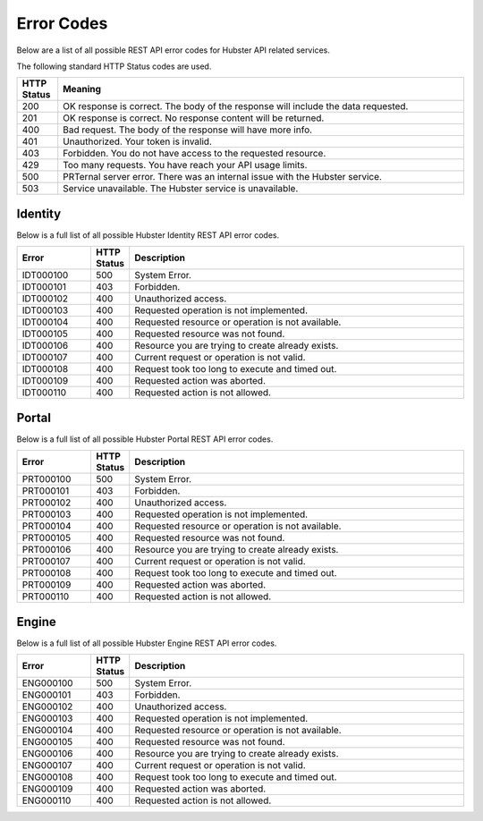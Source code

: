 Error Codes
===========

Below are a list of all possible REST API error codes for Hubster API related services. 

The following standard HTTP Status codes are used.

.. list-table::
    :widths: 5 50
    :header-rows: 1   

    * - HTTP Status
      - Meaning
    * - 200
      - OK response is correct. The body of the response will include 
        the data requested.
    * - 201
      - OK response is correct. No response content will be returned.
    * - 400
      - Bad request. The body of the response will have more info.
    * - 401
      - Unauthorized. Your token is invalid.
    * - 403
      - Forbidden. You do not have access to the requested resource.
    * - 429
      - Too many requests. You have reach your API usage limits.
    * - 500
      - PRTernal server error. There was an internal issue with the Hubster service.
    * - 503
      - Service unavailable. The Hubster service is unavailable.


Identity
^^^^^^^^

Below is a full list of all possible Hubster Identity REST API error codes.

.. list-table::
   :widths: 15 5 70
   :header-rows: 1

   * - Error
     - HTTP Status
     - Description
   * - IDT000100
     - 500
     - System Error.
   * - IDT000101
     - 403
     - Forbidden.
   * - IDT000102
     - 400 
     - Unauthorized access.
   * - IDT000103 
     - 400 
     - Requested operation is not implemented.
   * - IDT000104 
     - 400 
     - Requested resource or operation is not available.
   * - IDT000105 
     - 400 
     - Requested resource was not found.
   * - IDT000106 
     - 400
     - Resource you are trying to create already exists.
   * - IDT000107 
     - 400
     - Current request or operation is not valid.
   * - IDT000108 
     - 400 
     - Request took too long to execute and timed out.
   * - IDT000109 
     - 400 
     - Requested action was aborted.
   * - IDT000110 
     - 400 
     - Requested action is not allowed.


Portal
^^^^^^
Below is a full list of all possible Hubster Portal REST API error codes.

.. list-table::
   :widths: 15 5 70
   :header-rows: 1

   * - Error
     - HTTP Status
     - Description
   * - PRT000100
     - 500
     - System Error.
   * - PRT000101
     - 403
     - Forbidden.
   * - PRT000102
     - 400 
     - Unauthorized access.
   * - PRT000103 
     - 400 
     - Requested operation is not implemented.
   * - PRT000104 
     - 400 
     - Requested resource or operation is not available.
   * - PRT000105 
     - 400 
     - Requested resource was not found.
   * - PRT000106 
     - 400
     - Resource you are trying to create already exists.
   * - PRT000107 
     - 400
     - Current request or operation is not valid.
   * - PRT000108 
     - 400 
     - Request took too long to execute and timed out.
   * - PRT000109 
     - 400 
     - Requested action was aborted.
   * - PRT000110 
     - 400 
     - Requested action is not allowed.

Engine
^^^^^^

Below is a full list of all possible Hubster Engine REST API error codes.

.. list-table::
   :widths: 15 5 70
   :header-rows: 1

   * - Error
     - HTTP Status
     - Description  
   * - ENG000100
     - 500
     - System Error.
   * - ENG000101
     - 403
     - Forbidden.
   * - ENG000102
     - 400 
     - Unauthorized access.
   * - ENG000103 
     - 400 
     - Requested operation is not implemented.
   * - ENG000104 
     - 400 
     - Requested resource or operation is not available.
   * - ENG000105 
     - 400 
     - Requested resource was not found.
   * - ENG000106 
     - 400
     - Resource you are trying to create already exists.
   * - ENG000107 
     - 400
     - Current request or operation is not valid.
   * - ENG000108 
     - 400 
     - Request took too long to execute and timed out.
   * - ENG000109 
     - 400 
     - Requested action was aborted.
   * - ENG000110 
     - 400 
     - Requested action is not allowed.


